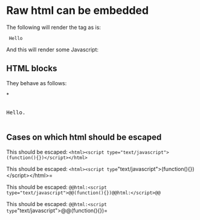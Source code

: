 * Raw html can be embedded

The following will render the tag as is:

#+html: <code> Hello </code>

And this will render some Javascript:

#+html: <script> alert('hello') </script>

** HTML blocks

They behave as follows:

#+begin_export html
,*<p style="color:#cafe12; background-color:#999999">
<pre>

Hello.

</pre>
</p>
#+end_export

** Cases on which html should be escaped

This should be escaped: ~<html><script type="text/javascript">(function(){})</script></html>~

# Matches the first =
This should be escaped: =<html><script type="text/javascript">(function(){})</script></html>=

This should be escaped: ~@@html:<script type="text/javascript">@@(function(){})@@html:</script>@@~

# Matches the first =
This should be escaped: =@@html:<script type="text/javascript">@@(function(){})@@html:</script>@@=
